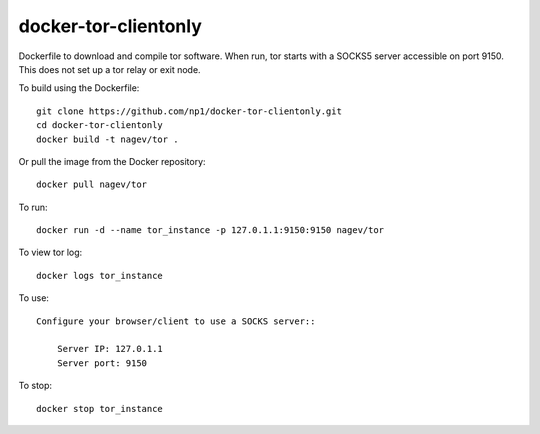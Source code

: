 ---------------------
docker-tor-clientonly
---------------------

Dockerfile to download and compile tor software.
When run, tor starts with a SOCKS5 server accessible on port 9150.  
This does not set up a tor relay or exit node.

To build using the Dockerfile::

    git clone https://github.com/np1/docker-tor-clientonly.git
    cd docker-tor-clientonly
    docker build -t nagev/tor .

Or pull the image from the Docker repository::

    docker pull nagev/tor

To run::

    docker run -d --name tor_instance -p 127.0.1.1:9150:9150 nagev/tor

To view tor log::

    docker logs tor_instance

To use::

    Configure your browser/client to use a SOCKS server::

        Server IP: 127.0.1.1
        Server port: 9150

To stop::

    docker stop tor_instance
